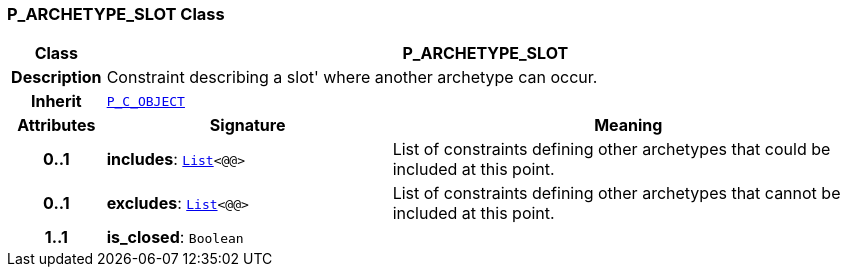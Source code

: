 === P_ARCHETYPE_SLOT Class

[cols="^1,3,5"]
|===
h|*Class*
2+^h|*P_ARCHETYPE_SLOT*

h|*Description*
2+a|Constraint describing a  slot' where another archetype can occur.

h|*Inherit*
2+|`<<_p_c_object_class,P_C_OBJECT>>`

h|*Attributes*
^h|*Signature*
^h|*Meaning*

h|*0..1*
|*includes*: `link:/releases/BASE/{base_release}/foundation_types.html#_list_class[List^]<@@>`
a|List of constraints defining other archetypes that could be included at this point.

h|*0..1*
|*excludes*: `link:/releases/BASE/{base_release}/foundation_types.html#_list_class[List^]<@@>`
a|List of constraints defining other archetypes that cannot be included at this point.

h|*1..1*
|*is_closed*: `Boolean`
a|
|===
